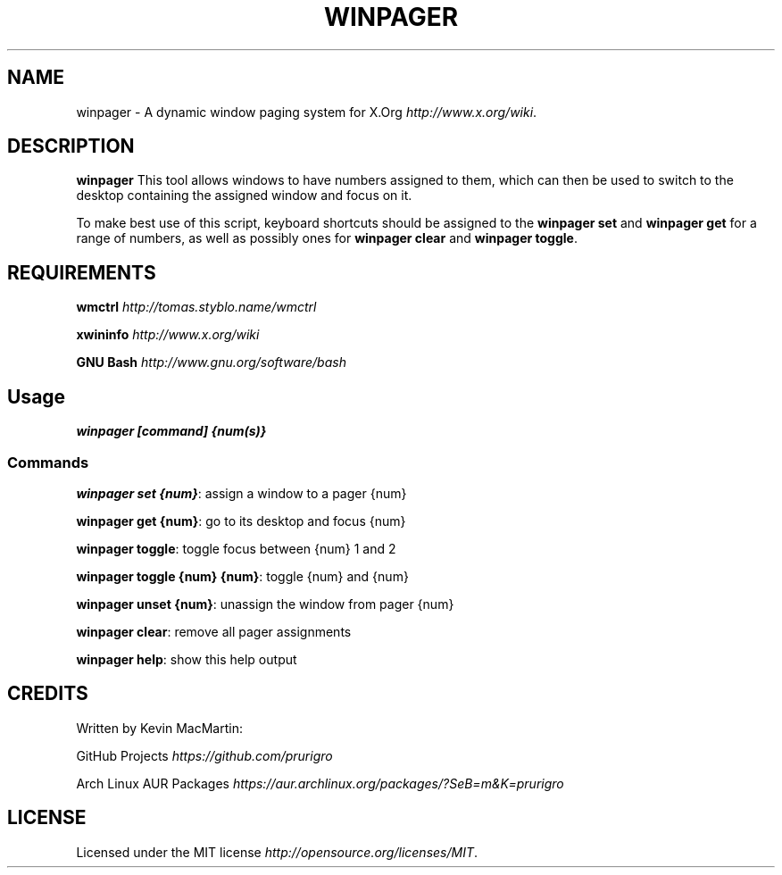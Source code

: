 .\" winpager man page
.if !\n(.g \{\
.	if !\w|\*(lq| \{\
.		ds lq ``
.		if \w'\(lq' .ds lq "\(lq
.	\}
.	if !\w|\*(rq| \{\
.		ds rq ''
.		if \w'\(rq' .ds rq "\(rq
.	\}
.\}
.ie t .ds Tx \s-1T\v'.4n'\h'-.1667'E\v'-.4n'\h'-.125'X\s0
. el  .ds Tx TeX
.de Id
. ds Yr \\$4
. substring Yr 0 3
. ds Mn \\$4
. substring Mn 5 6
. ds Dy \\$4
. substring Dy 8 9
. \" ISO 8601 date, complete format, extended representation
. ds Dt \\*(Yr-\\*(Mn-\\*(Dy
..
.TH WINPAGER 1 "winpager" "User Commands"
.hy 0
.
.SH NAME
winpager \- A dynamic window paging system for X\.Org \fIhttp://www\.x\.org/wiki\fR\.
.o
.
.SH "DESCRIPTION"
.B winpager
This tool allows windows to have numbers assigned to them, which can then be used to switch to the desktop containing the assigned window and focus on it\.
.
.P
To make best use of this script, keyboard shortcuts should be assigned to the \fBwinpager set\fR and \fBwinpager get\fR for a range of numbers, as well as possibly ones for \fBwinpager clear\fR and \fBwinpager toggle\fR\.
.
.SH "REQUIREMENTS"
.B wmctrl
\fIhttp://tomas\.styblo\.name/wmctrl\fR
.
.P
.B xwininfo
\fIhttp://www\.x\.org/wiki\fR
.
.P
.B GNU Bash
\fIhttp://www\.gnu\.org/software/bash\fR
.
.SH "Usage"
\fBwinpager [command] {num(s)}\fR
.
.SS "Commands"
\fBwinpager set {num}\fR: assign a window to a pager {num}
.
.P
\fBwinpager get {num}\fR: go to its desktop and focus {num}
.
.P
\fBwinpager toggle\fR: toggle focus between {num} 1 and 2
.
.P
\fBwinpager toggle {num} {num}\fR: toggle {num} and {num}
.
.P
\fBwinpager unset {num}\fR: unassign the window from pager {num}
.
.P
\fBwinpager clear\fR: remove all pager assignments
.
.P
\fBwinpager help\fR: show this help output
.
.SH "CREDITS"
Written by Kevin MacMartin:
.
.P
GitHub Projects \fIhttps://github\.com/prurigro\fR
.
.P
Arch Linux AUR Packages \fIhttps://aur\.archlinux\.org/packages/?SeB=m&K=prurigro\fR
.
.SH "LICENSE"
Licensed under the MIT license \fIhttp://opensource\.org/licenses/MIT\fR\.
